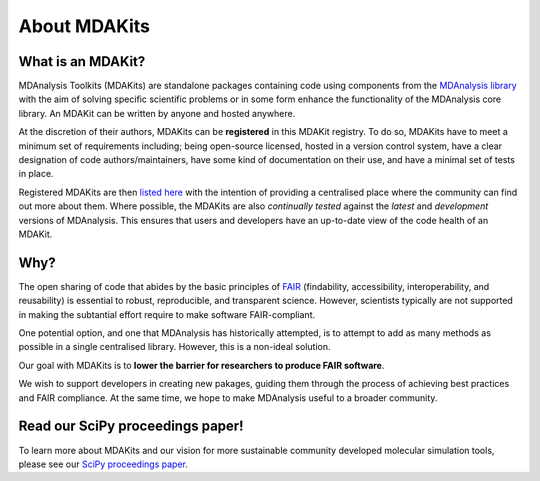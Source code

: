 *************
About MDAKits
*************

What is an MDAKit?
==================

MDAnalysis Toolkits (MDAKits) are standalone packages containing code using
components from the `MDAnalysis library`_ with the aim of solving specific
scientific problems or in some form enhance the functionality of the MDAnalysis
core library. An MDAKit can be written by anyone and hosted anywhere.

At the discretion of their authors, MDAKits can be **registered** in this
MDAKit registry. To do so, MDAKits have to meet a minimum set of requirements
including; being open-source licensed, hosted in a version control system,
have a clear designation of code authors/maintainers, have some kind of documentation
on their use, and have a minimal set of tests in place.

Registered MDAKits are then `listed here`_ with the intention of providing a centralised
place where the community can find out more about them. Where possible, the MDAKits are
also *continually tested* against the *latest* and *development* versions of MDAnalysis.
This ensures that users and developers have an up-to-date view of the code health of an
MDAKit.

Why?
====

The open sharing of code that abides by the basic principles of `FAIR`_ (findability,
accessibility, interoperability, and reusability) is essential to robust, reproducible,
and transparent science. However, scientists typically are not supported in making the
subtantial effort require to make software FAIR-compliant.


.. image:: _static/images/MDAcats_FAIR.png
   :width: 600
   :alt: Scientific code often falls short of FAIR tenets


One potential option, and one that MDAnalysis has historically attempted, is to attempt
to add as many methods as possible in a single centralised library. However, this is
a non-ideal solution.


.. image:: _static/images/MDAcats_MDAnalysis.png
   :width: 600
   :alt: Centralising code to MDAnalysis is a limited solution


Our goal with MDAKits is to **lower the barrier for researchers to produce FAIR software**.

We wish to support developers in creating new pakages, guiding them through the process
of achieving best practices and FAIR compliance. At the same time, we hope to make MDAnalysis
useful to a broader community.


.. image:: _static/images/MDAcats_MDAKits.png
   :width: 600
   :alt: MDAKits, an ecosystem of downstream packages, may be more sustainable


Read our SciPy proceedings paper!
=================================

To learn more about MDAKits and our vision for more sustainable community
developed molecular simulation tools, please see our `SciPy proceedings paper`_.


.. _`MDAnalysis library`:
   https://docs.mdanalysis.org

.. _`SciPy proceedings paper`:
   https://conference.scipy.org/proceedings/scipy2023/ian_kenney.html

.. _`listed here`:
   mdakits.html

.. _`FAIR`:
   https://doi.org/10.15497/RDA00068
